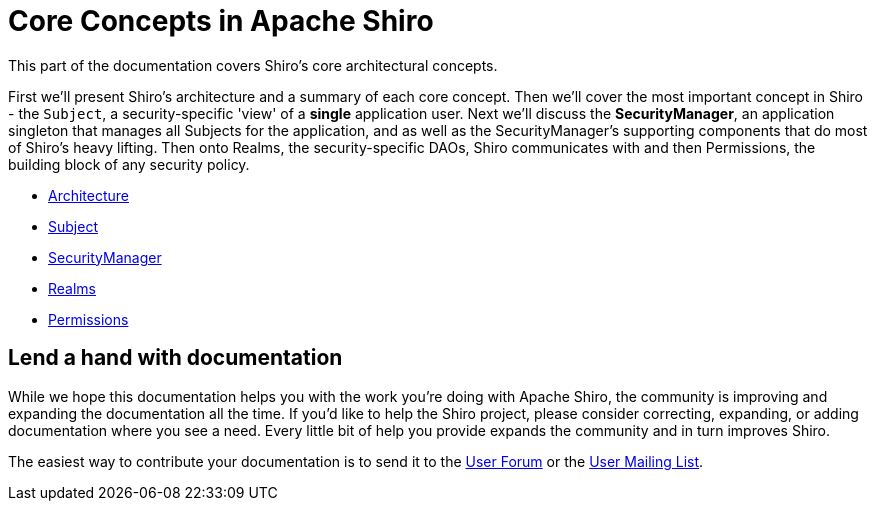 = Core Concepts in Apache Shiro
:jbake-type: page
:jbake-status: published
:jbake-tags: documentation, about
:idprefix:

This part of the documentation covers Shiro's core architectural concepts.

First we'll present Shiro's architecture and a summary of each core concept. Then we'll cover the most important concept in Shiro - the `Subject`, a security-specific 'view' of a *single* application user.
Next we'll discuss the **SecurityManager**, an application singleton that manages all Subjects for the application, and as well as the SecurityManager's supporting components that do most of Shiro's heavy lifting.
Then onto Realms, the security-specific DAOs, Shiro communicates with and then Permissions, the building block of any security policy.

* link:architecture.html[Architecture]

* link:subject.html[Subject]

* link:securitymanager.html[SecurityManager]

* link:realm.html[Realms]

* link:permissions.html[Permissions]

== Lend a hand with documentation

While we hope this documentation helps you with the work you're doing with Apache Shiro, the community is improving and expanding the documentation all the time.
If you'd like to help the Shiro project, please consider correcting, expanding, or adding documentation where you see a need.
Every little bit of help you provide expands the community and in turn improves Shiro.

The easiest way to contribute your documentation is to send it to the link:forums.html[User Forum] or the link:mailing-lists.html[User Mailing List].